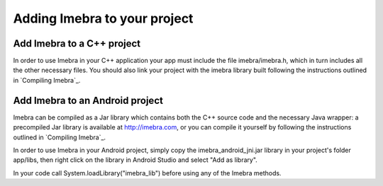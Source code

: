 Adding Imebra to your project
=============================

Add Imebra to a C++ project
---------------------------

In order to use Imebra in your C++ application your app must include the file imebra/imebra.h, which in turn includes
all the other necessary files. You should also link your project with the imebra library built following the instructions
outlined in `Compiling Imebra`_.


Add Imebra to an Android project
--------------------------------

Imebra can be compiled as a Jar library which contains both the C++ source code and the necessary Java wrapper: 
a precompiled Jar library is available at http://imebra.com, or you can compile it yourself by following the instructions
outlined in `Compiling Imebra`_.

In order to use Imebra in your Android project, simply copy the imebra_android_jni.jar library in
your project's folder app/libs, then right click on the library in Android Studio and select "Add as library".

In your code call System.loadLibrary("imebra_lib") before using any of the Imebra methods.





